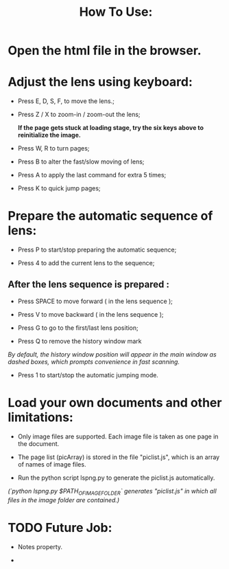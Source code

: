 #+TITLE: How To Use:

* Open the html file in the browser.

* Adjust the lens using keyboard:

- Press E, D, S, F, to move the lens.;

- Press Z / X to zoom-in / zoom-out the lens;

 *If the page gets stuck at loading stage, try the six keys above to reinitialize the image.*

- Press W, R to turn pages;

- Press B to alter the fast/slow moving of lens;

- Press A to apply the last command for extra 5 times; 

- Press K to quick jump pages;

* Prepare the automatic sequence of lens:

- Press P to start/stop preparing the automatic sequence;

- Press 4 to add the current lens to the sequence;

** After the lens sequence is prepared :

- Press SPACE to move forward ( in the lens sequence );

- Press V to move backward ( in the lens sequence );

- Press G to go to the first/last lens position;

- Press Q to remove the history window mark
/By default, the history window position will appear in the main window as dashed boxes, which prompts convenience in fast scanning./

- Press 1 to start/stop the automatic jumping mode.

* Load your own documents and other limitations:

- Only image files are supported. Each image file is taken as one page in the document.

- The page list (picArray) is stored in the file "piclist.js", which is an array of names of image files.

- Run the python script lspng.py to generate the piclist.js automatically.
/(`python lspng.py $PATH_OF_IMAGE_FOLDER` generates "piclist.js" in which all files in the image folder are contained.)/


* TODO Future Job:

- Notes property.

-
